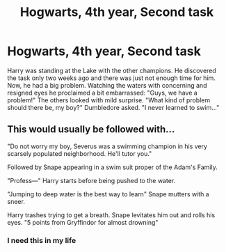 #+TITLE: Hogwarts, 4th year, Second task

* Hogwarts, 4th year, Second task
:PROPERTIES:
:Author: RinSakami
:Score: 14
:DateUnix: 1607576252.0
:DateShort: 2020-Dec-10
:FlairText: Prompt
:END:
Harry was standing at the Lake with the other champions. He discovered the task only two weeks ago and there was just not enough time for him. Now, he had a big problem. Watching the waters with concerning and resigned eyes he proclaimed a bit embarrassed: "Guys, we have a problem!" The others looked with mild surprise. "What kind of problem should there be, my boy?" Dumbledore asked. "I never learned to swim..."


** This would usually be followed with...

"Do not worry my boy, Severus was a swimming champion in his very scarsely populated neighborhood. He'll tutor you."

Followed by Snape appearing in a swim suit proper of the Adam's Family.

"Profess---" Harry starts before being pushed to the water.

"Jumping to deep water is the best way to learn" Snape mutters with a sneer.

Harry trashes trying to get a breath. Snape levitates him out and rolls his eyes. "5 points from Gryffindor for almost drowning"
:PROPERTIES:
:Author: Jon_Riptide
:Score: 16
:DateUnix: 1607577530.0
:DateShort: 2020-Dec-10
:END:

*** I need this in my life
:PROPERTIES:
:Author: KlutzyBlueDuck
:Score: 1
:DateUnix: 1607642461.0
:DateShort: 2020-Dec-11
:END:

